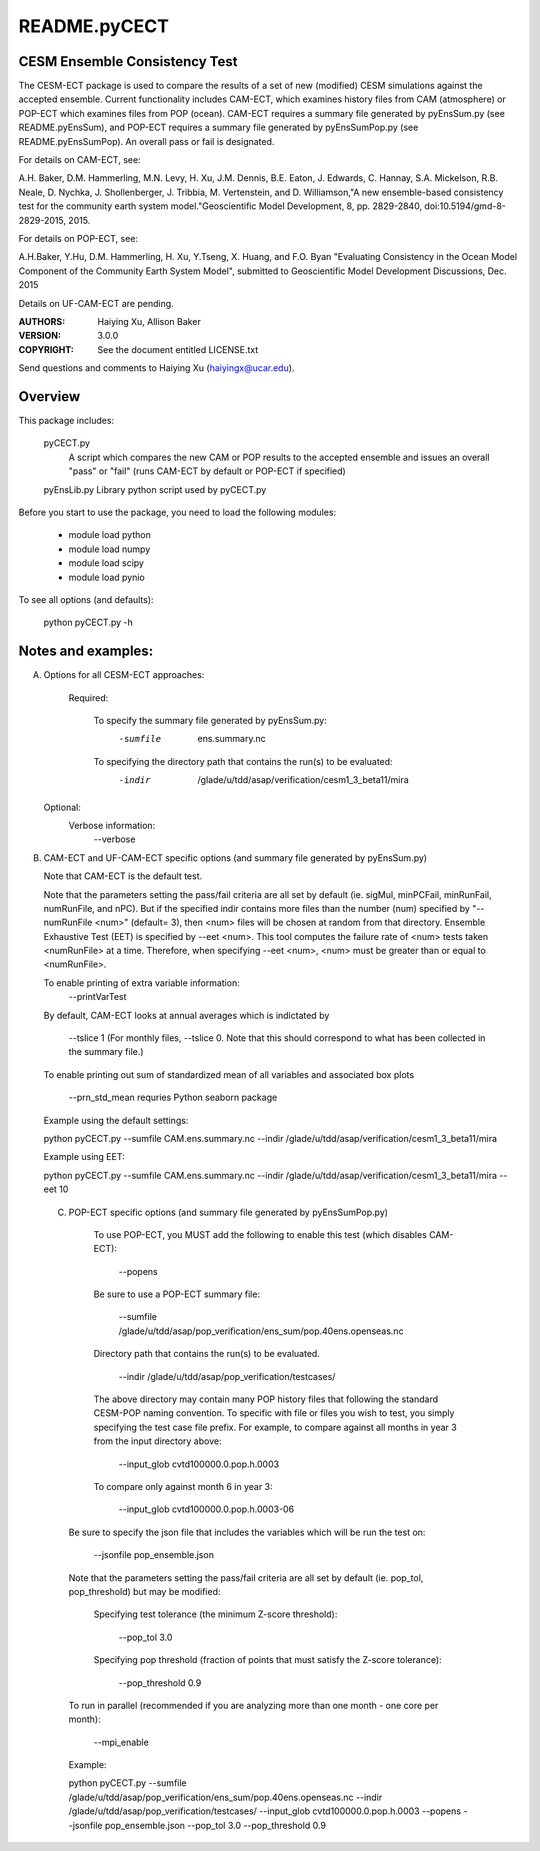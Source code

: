 README.pyCECT
=============
CESM Ensemble Consistency Test
------------------------------
The CESM-ECT package is used to compare the results of a set of new (modified)
CESM simulations against the accepted ensemble.  Current functionality includes 
CAM-ECT, which examines history files from CAM (atmosphere) or POP-ECT which 
examines files from POP (ocean).  CAM-ECT requires 
a summary file generated by pyEnsSum.py (see README.pyEnsSum), and POP-ECT 
requires  a summary file generated by pyEnsSumPop.py (see README.pyEnsSumPop).
An overall pass or fail is designated.

For details on CAM-ECT, see: 

A.H. Baker, D.M. Hammerling, M.N. Levy, H. Xu, J.M. Dennis, B.E. Eaton, J. Edwards, 
C. Hannay, S.A. Mickelson, R.B. Neale, D. Nychka, J. Shollenberger, J. Tribbia, 
M. Vertenstein, and D. Williamson,"A new ensemble-based consistency test for the 
community earth system model."Geoscientific Model Development, 8, pp. 2829-2840, 
doi:10.5194/gmd-8-2829-2015, 2015.

For details on POP-ECT, see:  

A.H.Baker, Y.Hu, D.M. Hammerling, H. Xu, Y.Tseng, 
X. Huang, and F.O. Byan "Evaluating Consistency in the Ocean Model Component of 
the Community Earth System Model", submitted to Geoscientific Model Development 
Discussions, Dec. 2015

Details on UF-CAM-ECT are pending.

:AUTHORS: Haiying Xu, Allison Baker
:VERSION: 3.0.0
:COPYRIGHT: See the document entitled LICENSE.txt

Send questions and comments to Haiying Xu (haiyingx@ucar.edu).


Overview
--------
This package includes:

       pyCECT.py
                            A script which compares the new CAM or POP results to the 
                            accepted ensemble and issues an overall "pass" or "fail"
			    (runs CAM-ECT by default or POP-ECT if specified)

       pyEnsLib.py         Library python script used by pyCECT.py


Before you start to use the package, you need to load the following modules:

       - module load python
       - module load numpy
       - module load scipy
       - module load pynio

To see all options (and defaults):

       python pyCECT.py -h

Notes and examples:
--------------------------------------------

(A) Options for all CESM-ECT approaches:

     Required:

         To specify the summary file generated by pyEnsSum.py:
	    -sumfile  ens.summary.nc

     	 To specifying the directory path that contains the run(s) to be evaluated:
	    -indir  /glade/u/tdd/asap/verification/cesm1_3_beta11/mira

    Optional:
	 Verbose information:
	     --verbose

(B) CAM-ECT and UF-CAM-ECT specific options (and summary file generated by pyEnsSum.py)

    Note that CAM-ECT is the default test.

    Note that the parameters setting the pass/fail criteria are all set by 
    default (ie. sigMul, minPCFail, minRunFail, numRunFile, and nPC).  But 
    if the specified indir contains more files than the number (num) specified by 
    "--numRunFile <num>"  (default= 3), then <num> files will be chosen at random 
    from that directory. Ensemble Exhaustive Test (EET) is specified by --eet <num>. 
    This tool computes the failure rate of <num> tests taken <numRunFile> at a time.
    Therefore, when specifying --eet <num>, <num> must be greater than or equal to
    <numRunFile>. 

    To enable printing of extra variable information:
       --printVarTest

    By default, CAM-ECT looks at annual averages which is indictated by 

       --tslice 1  (For monthly files, --tslice 0.  Note that this 
       should correspond to what has been collected in the summary file.)

    To enable printing out sum of standardized mean of all variables and associated box plots
      
       --prn_std_mean
       requries Python seaborn package

    Example using the default settings:
    
    python pyCECT.py --sumfile  CAM.ens.summary.nc --indir  /glade/u/tdd/asap/verification/cesm1_3_beta11/mira 

    Example using EET:

    python pyCECT.py --sumfile  CAM.ens.summary.nc --indir  /glade/u/tdd/asap/verification/cesm1_3_beta11/mira --eet 10
         

 (C) POP-ECT specific options (and summary file generated by pyEnsSumPop.py)
      
      To use POP-ECT, you MUST add the following to enable this test (which disables CAM-ECT):

           --popens 

      Be sure to use a POP-ECT summary file:
           
	   --sumfile /glade/u/tdd/asap/pop_verification/ens_sum/pop.40ens.openseas.nc
	    
      Directory path that contains the run(s) to be evaluated.
	    
	   --indir /glade/u/tdd/asap/pop_verification/testcases/

      The above directory may contain many POP history files that following the standard 
      CESM-POP naming convention. To specific with file or files you wish to test, you 
      simply specifying the test case file prefix.  For  example, to compare against all 
      months in year 3 from the input directory above:

            --input_glob cvtd100000.0.pop.h.0003
           
      To compare only against month 6 in year 3:

            --input_glob cvtd100000.0.pop.h.0003-06
         
     Be sure to specify the json file that includes the variables which will be run the test on:

            --jsonfile pop_ensemble.json

    Note that the parameters setting the pass/fail criteria are all set by 
    default (ie. pop_tol, pop_threshold) but may be modified:

         Specifying test tolerance (the minimum Z-score threshold):

            --pop_tol 3.0

    	 Specifying pop threshold (fraction of points that must satisfy the Z-score tolerance):
 
            --pop_threshold 0.9

    To run in parallel (recommended if you are analyzing more than one month - one core per month):

            --mpi_enable
    
    Example:
         
    python pyCECT.py --sumfile /glade/u/tdd/asap/pop_verification/ens_sum/pop.40ens.openseas.nc --indir /glade/u/tdd/asap/pop_verification/testcases/ --input_glob cvtd100000.0.pop.h.0003 --popens --jsonfile pop_ensemble.json  --pop_tol 3.0 --pop_threshold 0.9
       	    
